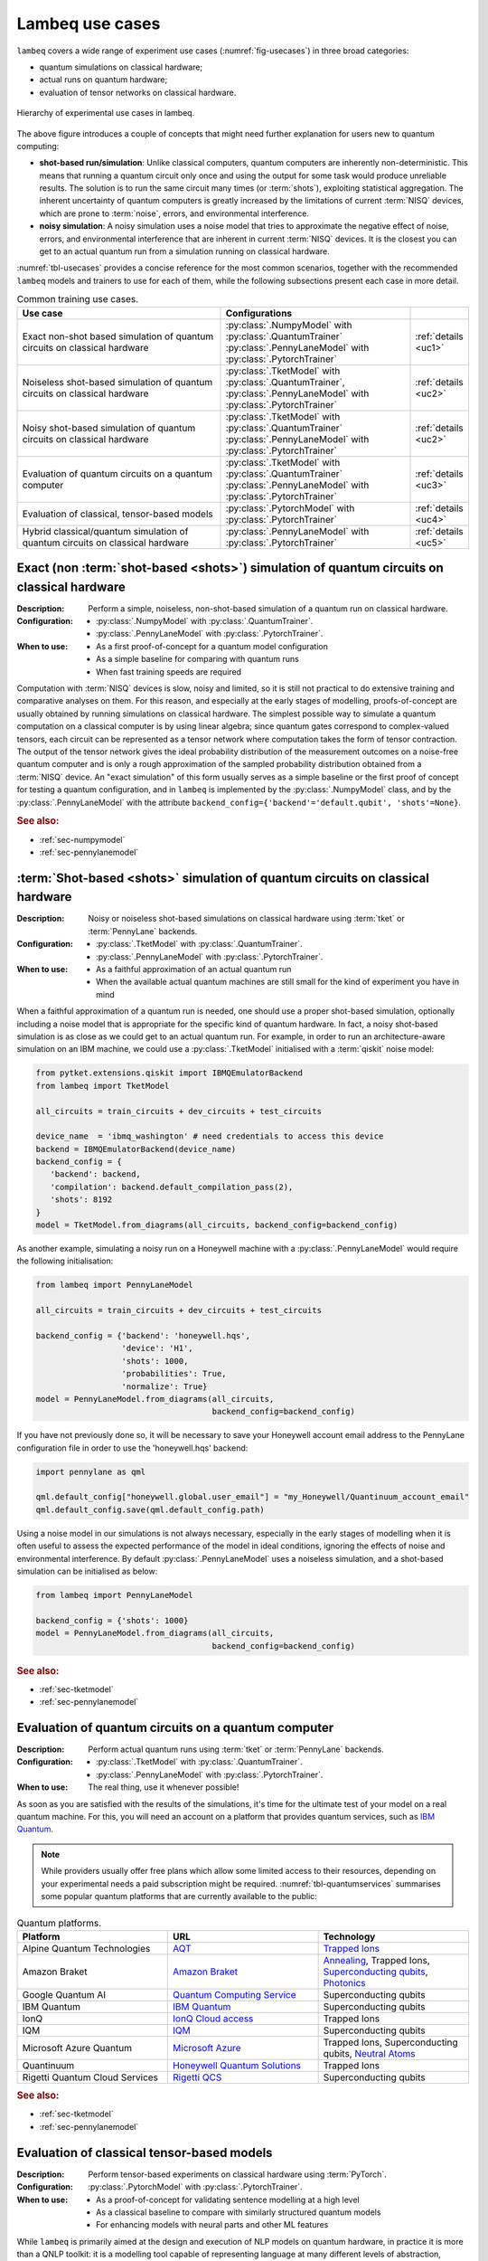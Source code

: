 .. _sec-usecases:

Lambeq use cases
================

``lambeq`` covers a wide range of experiment use cases (:numref:`fig-usecases`) in three broad categories:

- quantum simulations on classical hardware;
- actual runs on quantum hardware;
- evaluation of tensor networks on classical hardware.

.. _fig-usecases:
.. figure:: _static/images/use_cases.png
   :scale: 45%
   :align: center

   Hierarchy of experimental use cases in lambeq.

The above figure introduces a couple of concepts that might need further explanation for users new to quantum computing:

- **shot-based run/simulation**: Unlike classical computers, quantum computers are inherently non-deterministic. This means that running a quantum circuit only once and using the output for some task would produce unreliable results. The solution is to run the same circuit many times (or :term:`shots`), exploiting statistical aggregation. The inherent uncertainty of quantum computers is greatly increased by the limitations of current :term:`NISQ` devices, which are prone to :term:`noise`, errors, and environmental interference.
- **noisy simulation**: A noisy simulation uses a noise model that tries to approximate the negative effect of noise, errors, and environmental interference that are inherent in current :term:`NISQ` devices. It is the closest you can get to an actual quantum run from a simulation running on classical hardware.

:numref:`tbl-usecases` provides a concise reference for the most common scenarios, together with the recommended ``lambeq`` models and trainers to use for each of them, while the following subsections present each case in more detail.

.. _tbl-usecases:
.. csv-table:: Common training use cases.
   :header: "Use case", "Configurations", ""
   :widths: 45, 40, 5

   "Exact non-shot based simulation of quantum circuits on classical hardware", "| :py:class:`.NumpyModel` with :py:class:`.QuantumTrainer`
   | :py:class:`.PennyLaneModel` with :py:class:`.PytorchTrainer`", ":ref:`details <uc1>`"
   "Noiseless shot-based simulation of quantum circuits on classical hardware", "| :py:class:`.TketModel` with :py:class:`.QuantumTrainer`,
   | :py:class:`.PennyLaneModel` with :py:class:`.PytorchTrainer`", ":ref:`details <uc2>`"
   "Noisy shot-based simulation of quantum circuits on classical hardware", "| :py:class:`.TketModel` with :py:class:`.QuantumTrainer`
   | :py:class:`.PennyLaneModel` with :py:class:`.PytorchTrainer`", ":ref:`details <uc2>`"
   "Evaluation of quantum circuits on a quantum computer", "| :py:class:`.TketModel` with :py:class:`.QuantumTrainer`
   | :py:class:`.PennyLaneModel` with :py:class:`.PytorchTrainer`", ":ref:`details <uc3>`"
   "Evaluation of classical, tensor-based models", ":py:class:`.PytorchModel` with :py:class:`.PytorchTrainer`", ":ref:`details <uc4>`"
   "Hybrid classical/quantum simulation of quantum circuits on classical hardware", ":py:class:`.PennyLaneModel` with :py:class:`.PytorchTrainer`", ":ref:`details <uc5>`"

.. _uc1:

Exact (non :term:`shot-based <shots>`) simulation of quantum circuits on classical hardware
-------------------------------------------------------------------------------------------
:Description:
   Perform a simple, noiseless, non-shot-based simulation of a quantum run on classical hardware.
:Configuration:
   - :py:class:`.NumpyModel` with :py:class:`.QuantumTrainer`.
   - :py:class:`.PennyLaneModel` with :py:class:`.PytorchTrainer`.
:When to use:
   - As a first proof-of-concept for a quantum model configuration
   - As a simple baseline for comparing with quantum runs
   - When fast training speeds are required

Computation with :term:`NISQ` devices is slow, noisy and limited, so it is still not practical to do extensive training and comparative analyses on them. For this reason, and especially at the early stages of modelling, proofs-of-concept are usually obtained by running simulations on classical hardware. The simplest possible way to simulate a quantum computation on a classical computer is by using linear algebra; since quantum gates correspond to complex-valued tensors, each circuit can be represented as a tensor network where computation takes the form of tensor contraction. The output of the tensor network gives the ideal probability distribution of the measurement outcomes on a noise-free quantum computer and is only a rough approximation of the sampled probability distribution obtained from a :term:`NISQ` device. An "exact simulation" of this form usually serves as a simple baseline or the first proof of concept for testing a quantum configuration, and in ``lambeq`` is implemented by the :py:class:`.NumpyModel` class, and by the :py:class:`.PennyLaneModel` with the attribute ``backend_config={'backend'='default.qubit', 'shots'=None}``.

.. rubric:: See also:

- :ref:`sec-numpymodel`
- :ref:`sec-pennylanemodel`

.. _uc2:

:term:`Shot-based <shots>` simulation of quantum circuits on classical hardware
-------------------------------------------------------------------------------

:Description:
   Noisy or noiseless shot-based simulations on classical hardware using :term:`tket` or :term:`PennyLane` backends.
:Configuration:
   - :py:class:`.TketModel` with :py:class:`.QuantumTrainer`.
   - :py:class:`.PennyLaneModel` with :py:class:`.PytorchTrainer`.
:When to use:
   - As a faithful approximation of an actual quantum run
   - When the available actual quantum machines are still small for the kind of experiment you have in mind

When a faithful approximation of a quantum run is needed, one should use a proper shot-based simulation, optionally including a noise model that is appropriate for the specific kind of quantum hardware. In fact, a noisy shot-based simulation is as close as we could get to an actual quantum run. For example, in order to run an architecture-aware simulation on an IBM machine, we could use a :py:class:`.TketModel` initialised with a :term:`qiskit` noise model:

.. code-block:: python

   from pytket.extensions.qiskit import IBMQEmulatorBackend
   from lambeq import TketModel

   all_circuits = train_circuits + dev_circuits + test_circuits

   device_name  = 'ibmq_washington' # need credentials to access this device
   backend = IBMQEmulatorBackend(device_name)
   backend_config = {
      'backend': backend,
      'compilation': backend.default_compilation_pass(2),
      'shots': 8192
   }
   model = TketModel.from_diagrams(all_circuits, backend_config=backend_config)

As another example, simulating a noisy run on a Honeywell machine with a :py:class:`.PennyLaneModel` would require the following initialisation:

.. code-block:: python

   from lambeq import PennyLaneModel

   all_circuits = train_circuits + dev_circuits + test_circuits

   backend_config = {'backend': 'honeywell.hqs',
                     'device': 'H1',
                     'shots': 1000,
                     'probabilities': True,
                     'normalize': True}
   model = PennyLaneModel.from_diagrams(all_circuits,
                                        backend_config=backend_config)

If you have not previously done so, it will be necessary to save your Honeywell account email address to the PennyLane configuration file in order to use the 'honeywell.hqs' backend:

.. code-block:: python

   import pennylane as qml

   qml.default_config["honeywell.global.user_email"] = "my_Honeywell/Quantinuum_account_email"
   qml.default_config.save(qml.default_config.path)


Using a noise model in our simulations is not always necessary, especially in the early stages of modelling when it is often useful to assess the expected performance of the model in ideal conditions, ignoring the effects of noise and environmental interference. By default :py:class:`.PennyLaneModel` uses a noiseless simulation, and a shot-based simulation can be initialised as below:

.. code-block:: python

   from lambeq import PennyLaneModel

   backend_config = {'shots': 1000}
   model = PennyLaneModel.from_diagrams(all_circuits,
                                        backend_config=backend_config)

.. rubric:: See also:

- :ref:`sec-tketmodel`
- :ref:`sec-pennylanemodel`

.. _uc3:

Evaluation of quantum circuits on a quantum computer
----------------------------------------------------

:Description:
   Perform actual quantum runs using :term:`tket` or :term:`PennyLane` backends.
:Configuration:
   - :py:class:`.TketModel` with :py:class:`.QuantumTrainer`.
   - :py:class:`.PennyLaneModel` with :py:class:`.PytorchTrainer`.
:When to use:
   The real thing, use it whenever possible!

As soon as you are satisfied with the results of the simulations, it's time for the ultimate test of your model on a real quantum machine. For this, you will need an account on a platform that provides quantum services, such as `IBM Quantum <https://quantum-computing.ibm.com>`_.

.. note::

   While providers usually offer free plans which allow some limited access to their resources, depending on your experimental needs a paid subscription might be required. :numref:`tbl-quantumservices` summarises some popular quantum platforms that are currently available to the public:

.. _tbl-quantumservices:
.. csv-table:: Quantum platforms.
   :header: "Platform", "URL", "Technology"
   :widths: 30, 30, 30
   :align: center

   "Alpine Quantum Technologies", "`AQT <https://www.aqt.eu/qc-systems/>`_", "`Trapped Ions <https://en.wikipedia.org/wiki/Trapped_ion_quantum_computer>`_"
   "Amazon Braket", "`Amazon Braket <https://aws.amazon.com/braket/>`_", "`Annealing <https://en.wikipedia.org/wiki/Quantum_annealing>`_, Trapped Ions, `Superconducting qubits <https://en.wikipedia.org/wiki/Superconducting_quantum_computing>`_, `Photonics <https://pennylane.ai/qml/demos/tutorial_photonics.html>`_"
   "Google Quantum AI", "`Quantum Computing Service <https://quantumai.google/quantum-computing-service>`_", "Superconducting qubits"
   "IBM Quantum", "`IBM Quantum <https://quantum-computing.ibm.com>`_", "Superconducting qubits"
   "IonQ", "`IonQ Cloud access <https://ionq.com/get-started/#cloud-access>`_", "Trapped Ions"
   "IQM", "`IQM <https://www.meetiqm.com/>`_", "Superconducting qubits"
   "Microsoft Azure Quantum", "`Microsoft Azure <https://azure.microsoft.com/en-us/services/quantum/>`_", "Trapped Ions, Superconducting qubits, `Neutral Atoms <https://pennylane.ai/qml/demos/tutorial_pasqal.html>`_"
   "Quantinuum", "`Honeywell Quantum Solutions <https://www.honeywell.com/us/en/company/quantum>`_", "Trapped Ions"
   "Rigetti Quantum Cloud Services", "`Rigetti QCS <https://qcs.rigetti.com/sign-in>`_", "Superconducting qubits"

.. rubric:: See also:

- :ref:`sec-tketmodel`
- :ref:`sec-pennylanemodel`

.. _uc4:

Evaluation of classical tensor-based models
-------------------------------------------

:Description:
   Perform tensor-based experiments on classical hardware using :term:`PyTorch`.
:Configuration:
   :py:class:`.PytorchModel` with :py:class:`.PytorchTrainer`.
:When to use:
   - As a proof-of-concept for validating sentence modelling at a high level
   - As a classical baseline to compare with similarly structured quantum models
   - For enhancing models with neural parts and other ML features

While ``lambeq`` is primarily aimed at the design and execution of NLP models on quantum hardware, in practice it is more than a QNLP toolkit: it is a modelling tool capable of representing language at many different levels of abstraction, including syntax trees, string/monoidal diagrams, strict pregroup diagrams, and quantum circuits. For example, the abstract representation given by a string diagram can be directly translated into a tensor network and executed on classical hardware. This can be useful for providing comparison and benchmarking between quantum models and similar classical implementations.

Furthermore, using the PyTorch backend via :py:class:`.PytorchModel` provides access to a wide range of robust deep learning features, allowing you to combine your tensor-based models with neural parts (e.g. embeddings or classifiers) in an effortless way.

.. rubric:: See also:

- :ref:`sec-pytorchmodel`

.. _uc5:

Hybrid classical/quantum simulations on classical hardware
----------------------------------------------------------

:Description:
   Hybrid neural/classical/quantum configurations based on :term:`PennyLane` and :term:`PyTorch`.
:Configuration:
   :py:class:`.PennyLaneModel` with :py:class:`.PytorchTrainer`.
:When to use:
   - To mix neural nets (or other classical models) and quantum circuits into hybrid models
   - To exploit the rich functionality and options provided by the :term:`PennyLane` toolkit

:term:`PennyLane` is currently one of the most complete quantum ML toolkits available, covering almost every possible training use case. One of its big strengths is allowing the combination of quantum and classical parts in models, in what is usually referred to as `hybrid` QML. PennyLane integrates smoothly with PyTorch; for example in ``lambeq`` it is possible to use a :py:class:`.PennyLaneModel` in conjunction with a :py:class:`.PytorchTrainer` to perform a wide range of experiments.

.. rubric:: See also:

- :ref:`sec-pennylanemodel`
